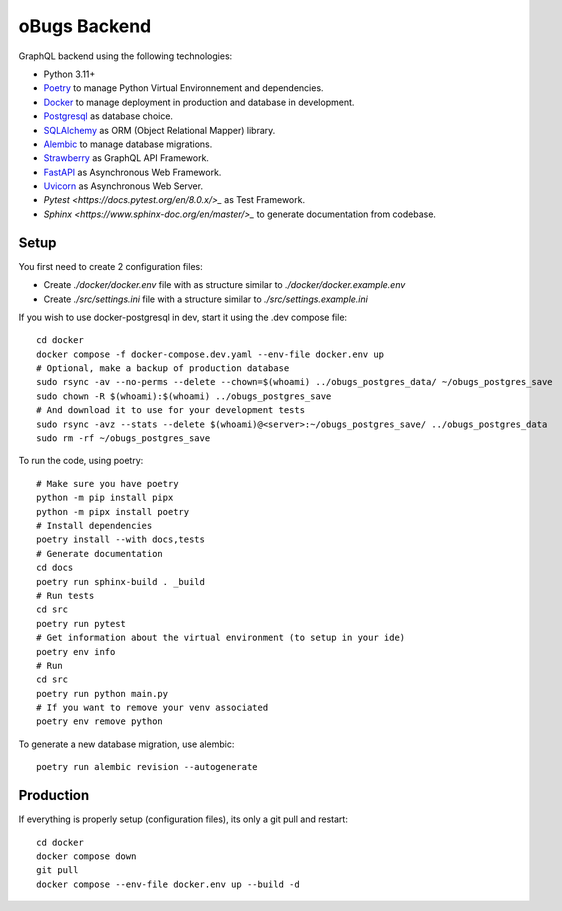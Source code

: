 oBugs Backend
==============

GraphQL backend using the following technologies:

* Python 3.11+
* `Poetry <https://python-poetry.org/>`_ to manage Python Virtual Environnement and dependencies.
* `Docker <https://www.docker.com/>`_ to manage deployment in production and database in development.
* `Postgresql <https://www.postgresql.org/>`_ as database choice.
* `SQLAlchemy <https://www.sqlalchemy.org/>`_ as ORM (Object Relational Mapper) library.
* `Alembic <https://alembic.sqlalchemy.org/en/latest/>`_ to manage database migrations.
* `Strawberry <https://strawberry.rocks/>`_ as GraphQL API Framework.
* `FastAPI <https://fastapi.tiangolo.com/>`_ as Asynchronous Web Framework.
* `Uvicorn <https://www.uvicorn.org/>`_ as Asynchronous Web Server.
* `Pytest <https://docs.pytest.org/en/8.0.x/>_` as Test Framework.
* `Sphinx <https://www.sphinx-doc.org/en/master/>_` to generate documentation from codebase.


Setup
-------

You first need to create 2 configuration files:

- Create `./docker/docker.env` file with as structure similar to `./docker/docker.example.env`
- Create `./src/settings.ini` file with a structure similar to `./src/settings.example.ini`

If you wish to use docker-postgresql in dev, start it using the .dev compose file::

    cd docker
    docker compose -f docker-compose.dev.yaml --env-file docker.env up 
    # Optional, make a backup of production database
    sudo rsync -av --no-perms --delete --chown=$(whoami) ../obugs_postgres_data/ ~/obugs_postgres_save
    sudo chown -R $(whoami):$(whoami) ../obugs_postgres_save
    # And download it to use for your development tests
    sudo rsync -avz --stats --delete $(whoami)@<server>:~/obugs_postgres_save/ ../obugs_postgres_data
    sudo rm -rf ~/obugs_postgres_save

To run the code, using poetry::

    # Make sure you have poetry
    python -m pip install pipx
    python -m pipx install poetry
    # Install dependencies
    poetry install --with docs,tests
    # Generate documentation
    cd docs
    poetry run sphinx-build . _build
    # Run tests
    cd src
    poetry run pytest
    # Get information about the virtual environment (to setup in your ide)
    poetry env info
    # Run
    cd src
    poetry run python main.py
    # If you want to remove your venv associated
    poetry env remove python

To generate a new database migration, use alembic::

    poetry run alembic revision --autogenerate

Production
------------

If everything is properly setup (configuration files), its only a git pull and restart::

    cd docker
    docker compose down
    git pull
    docker compose --env-file docker.env up --build -d
